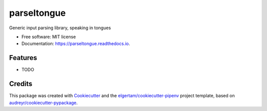 ============
parseltongue
============


.. image:: https://img.shields.io/pypi/v/parseltongue.svg
        :target: https://pypi.python.org/pypi/parseltongue

.. image:: https://img.shields.io/travis/robertodr/parseltongue.svg
        :target: https://travis-ci.org/robertodr/parseltongue

.. image:: https://readthedocs.org/projects/parseltongue/badge/?version=latest
        :target: https://parseltongue.readthedocs.io/en/latest/?badge=latest
        :alt: Documentation Status


.. image:: https://pyup.io/repos/github/robertodr/parseltongue/shield.svg
     :target: https://pyup.io/repos/github/robertodr/parseltongue/
     :alt: Updates



Generic input parsing library, speaking in tongues

.. image:: https://github.com/dev-cafe/parseltongue/raw/master/docs/assets/parse.jpg
     :alt: Parse all the inputs!

* Free software: MIT license
* Documentation: https://parseltongue.readthedocs.io.


Features
--------

* TODO

Credits
-------

This package was created with Cookiecutter_ and the `elgertam/cookiecutter-pipenv`_ project template, based on `audreyr/cookiecutter-pypackage`_.

.. _Cookiecutter: https://github.com/audreyr/cookiecutter
.. _`elgertam/cookiecutter-pipenv`: https://github.com/elgertam/cookiecutter-pipenv
.. _`audreyr/cookiecutter-pypackage`: https://github.com/audreyr/cookiecutter-pypackage
